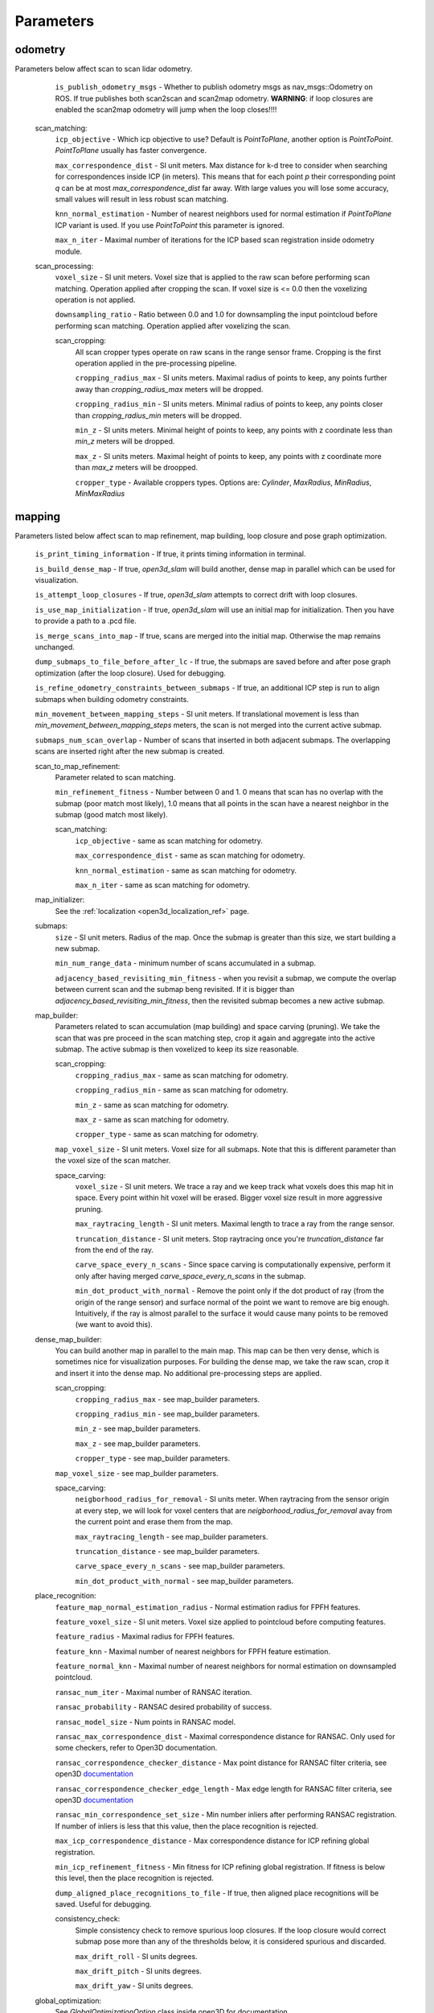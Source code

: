 Parameters
==========

odometry
--------
Parameters below affect scan to scan lidar odometry.

    ``is_publish_odometry_msgs`` - Whether to publish odometry msgs as nav_msgs::Odometry on ROS. If true publishes both scan2scan and
    scan2map odometry. **WARNING**: if loop closures are enabled the scan2map odometry will jump when the loop closes!!!!

  scan_matching:
    ``icp_objective`` - Which icp objective to use? Default is *PointToPlane*, another option is *PointToPoint*.
    *PointToPlane* usually has faster convergence.
    
    ``max_correspondence_dist`` - SI unit meters. Max distance for k-d tree to consider when searching for correspondences inside ICP (in meters). This means
    that for each point *p* their corresponding point *q* can be at most *max_correspondence_dist* far away. With large values you will lose
    some accuracy, small values will result in less robust scan matching.
    
    ``knn_normal_estimation`` - Number of nearest neighbors used for normal estimation if *PointToPlane* ICP variant is used. If you use
    *PointToPoint* this parameter is ignored.
    
    ``max_n_iter`` - Maximal number of iterations for the ICP based scan registration inside odometry module.
  
  scan_processing:
    ``voxel_size`` - SI unit meters. Voxel size that is applied to the raw scan before performing scan matching. Operation applied
    after cropping the scan. If voxel size is <= 0.0 then the voxelizing operation is not applied.
      
    ``downsampling_ratio`` - Ratio between 0.0 and 1.0 for downsampling the input pointcloud before performing scan matching. Operation applied
    after voxelizing the scan.
    
    scan_cropping:
      All scan  cropper types operate on raw scans in the range sensor frame. Cropping is the first operation applied in the pre-processing
      pipeline.
      
      ``cropping_radius_max`` - SI units meters. Maximal radius of points to keep, any points further away than *cropping_radius_max* meters will
      be dropped.
      
      ``cropping_radius_min`` - SI units meters. Minimal radius of points to keep, any points closer than *cropping_radius_min* meters will
      be dropped.
      
      ``min_z`` - SI units meters. Minimal height of points to keep, any points with z coordinate less than *min_z* meters will be dropped.
      
      ``max_z`` - SI units meters. Maximal height of points to keep, any points with z coordinate more than *max_z* meters will be droopped.
      
      ``cropper_type`` - Available croppers types. Options are: *Cylinder*, *MaxRadius*, *MinRadius*, *MinMaxRadius*
  
mapping
-------
Parameters listed below affect scan to map refinement, map building, loop closure and pose graph optimization.

  ``is_print_timing_information`` - If true, it prints timing information in terminal.
  
  ``is_build_dense_map`` - If true, *open3d_slam* will build another, dense map in parallel which can be used for visualization.
  
  ``is_attempt_loop_closures`` - If true, *open3d_slam* attempts to correct drift with loop closures.
  
  ``is_use_map_initialization`` - If true, *open3d_slam* will use an initial map for initialization. Then you have to provide a 
  path to a .pcd file.
  
  ``is_merge_scans_into_map`` - If true, scans are merged into the initial map. Otherwise the map remains unchanged.
  
  ``dump_submaps_to_file_before_after_lc`` - If true, the submaps are saved before and after pose graph optimization (after the loop closure).
  Used for debugging.
  
  ``is_refine_odometry_constraints_between_submaps`` - If true, an additional ICP step is run to align submaps 
  when building odometry constraints.
  
  ``min_movement_between_mapping_steps`` - SI unit meters. If translational movement is less than *min_movement_between_mapping_steps* meters, the 
  scan is not merged into the current active submap. 
  
  ``submaps_num_scan_overlap`` - Number of scans that inserted in both adjacent submaps. The overlapping scans are 
  inserted right after the new submap is created.
	
  scan_to_map_refinement:
    Parameter related to scan matching.
    
    ``min_refinement_fitness`` - Number between 0 and 1. 0 means that scan has no overlap with the submap (poor match most likely), 1.0 means
    that all points in the scan have a nearest neighbor in the submap (good match most likely).
    
    scan_matching:
      ``icp_objective`` - same as scan matching for odometry.
      
      ``max_correspondence_dist`` - same as scan matching for odometry.
      
      ``knn_normal_estimation`` - same as scan matching for odometry.
      
      ``max_n_iter`` - same as scan matching for odometry.
  
  map_initializer:
  	See the :ref:`localization <open3d_localization_ref>` page.
      
  submaps:
    ``size`` - SI unit meters. Radius of the map. Once the submap is greater than this size,
    we start building a new submap.
    
    ``min_num_range_data`` - minimum number of scans accumulated in a submap.
    
    ``adjacency_based_revisiting_min_fitness`` - when you revisit a submap, we compute the overlap between
    current scan and the submap beng revisited. If it is bigger  than *adjacency_based_revisiting_min_fitness*, then
    the revisited submap becomes a new active submap.

  map_builder:
    Parameters related to scan accumulation (map building) and space carving (pruning). We take the scan
    that was pre proceed in the scan matching step, crop it again and aggregate into the active submap.
    The active submap is then voxelized to keep its size reasonable.
    
    scan_cropping:
      ``cropping_radius_max`` - same as scan matching for odometry.
      
      ``cropping_radius_min`` - same as scan matching for odometry.
      
      ``min_z`` - same as scan matching for odometry.
      
      ``max_z`` - same as scan matching for odometry.
      
      ``cropper_type`` - same as scan matching for odometry.
      
    ``map_voxel_size`` - SI unit meters. Voxel size for all submaps. Note that this is different
    parameter than the voxel size of the scan matcher.
    
    space_carving:
      ``voxel_size`` - SI unit meters. We trace a ray and we keep track what voxels does this map
      hit in space. Every point within hit voxel will be erased. Bigger voxel size result in more aggressive
      pruning.
      
      ``max_raytracing_length`` - SI unit meters. Maximal length to trace a ray from the range sensor.
      
      ``truncation_distance`` - SI unit meters. Stop raytracing once you're *truncation_distance* far from the
      end of the ray.
      
      ``carve_space_every_n_scans`` - Since space carving is computationally expensive, perform it only
      after having merged *carve_space_every_n_scans* in the submap.
      
      ``min_dot_product_with_normal`` - Remove the point only if the dot product of ray (from the origin
      of the range sensor) and surface normal of the point we want to remove are big enough. Intuitively,
      if the ray is almost parallel to the surface it would cause many points to be removed (we want to avoid this).
      
  dense_map_builder:
    You can build another map in parallel to the main map. This map can be then very dense, which is sometimes
    nice for visualization purposes. For building the dense map, we take the raw scan, crop it and insert it into
    the dense map. No additional pre-processing steps are applied. 
    
    scan_cropping:
      ``cropping_radius_max`` - see map_builder parameters.
      
      ``cropping_radius_min`` - see map_builder parameters.
      
      ``min_z`` - see map_builder parameters.
      
      ``max_z`` - see map_builder parameters.
      
      ``cropper_type`` - see map_builder parameters.
      
    ``map_voxel_size`` - see map_builder parameters.
    
    space_carving:
      ``neigborhood_radius_for_removal`` - SI units meter. When raytracing from the sensor origin at every step, we will look
      for voxel centers that are *neigborhood_radius_for_removal* avay from the current point and erase them from
      the map.
      
      ``max_raytracing_length`` - see map_builder parameters.
      
      ``truncation_distance`` - see map_builder parameters.
      
      ``carve_space_every_n_scans`` - see map_builder parameters.
      
      ``min_dot_product_with_normal`` - see map_builder parameters.

  place_recognition:
    ``feature_map_normal_estimation_radius`` - Normal estimation radius for FPFH features.
    
    ``feature_voxel_size`` - SI unit meters. Voxel size applied to pointcloud before computing features.
    
    ``feature_radius`` - Maximal radius for FPFH features.
    
    ``feature_knn`` - Maximal number of nearest neighbors for FPFH feature estimation.
    
    ``feature_normal_knn`` - Maximal number of nearest neighbors for normal estimation on downsampled pointcloud.
    
    ``ransac_num_iter`` - Maximal number of RANSAC iteration.
    
    ``ransac_probability`` - RANSAC desired probability of success.
    
    ``ransac_model_size`` - Num points in RANSAC model.
    
    ``ransac_max_correspondence_dist`` - Maximal correspondence distance for RANSAC. Only used for
    some checkers, refer to Open3D documentation.
    
    ``ransac_correspondence_checker_distance`` - Max point distance for RANSAC filter criteria, see 
    open3D `documentation <http://www.open3d.org/docs/release/tutorial/pipelines/global_registration.html>`_ 
    
    ``ransac_correspondence_checker_edge_length`` - Max edge length for RANSAC filter criteria, see 
    open3D `documentation <http://www.open3d.org/docs/release/tutorial/pipelines/global_registration.html>`_ 
    
    ``ransac_min_correspondence_set_size`` - Min number inliers after performing RANSAC registration. If number of
    inliers is less that this value, then the place recognition is rejected.
    
    ``max_icp_correspondence_distance`` - Max correspondence distance for ICP refining global registration.
    
    ``min_icp_refinement_fitness`` - Min fitness for ICP refining global registration. If fitness is below this level,
    then the place recognition is rejected.
    
    ``dump_aligned_place_recognitions_to_file``  - If true, then aligned place recognitions will be saved. Useful for
    debugging.
    
    consistency_check:
      Simple consistency check to remove spurious loop closures. If the loop closure would correct
      submap pose more than any of the thresholds below, it is considered spurious and discarded.
      
      ``max_drift_roll`` - SI units degrees.
      
      ``max_drift_pitch`` - SI units degrees.
       
      ``max_drift_yaw`` - SI units degrees.

  global_optimization:
    See *GlobalOptimizationOption* class inside open3D for documentation.
    
    ``edge_prune_threshold`` - See open3D.
    
    ``loop_closure_preference`` - See open3D.
    
    ``max_correspondence_distance`` - See open3D.
    
    ``reference_node`` - See open3D.

  
motion_compensation
-------------------

  Motion compensation is based on the constant velocity model. The parameters are specific for lidar that you use,
  so do not use this unless you are absolutely sure of your Lidar's characteristics.

    ``is_undistort_scan`` - If true, motion compensation is enabled.
      
    ``is_spinning_clockwise`` - Set to true if your lidar is spinning clockwise, otherwise *open3d_slam* assumes that
    it spins counter-clockwise. 
    
    ``scan_duration`` - SI unit seconds. Duration of single Lidar scan. 
    
    ``num_poses_vel_estimation`` - Motion compensation estimates velocities by donig finite differencing between poses
    you can use multiple poses for estimation to decrease noise, however this introduces delay into your velocity
    estimation. The higher this number the more filtering you are applying.
    
    

visualization
-------------

    ``assembled_map_voxel_size`` - SI unit meters. All submaps are assembled into one big map which is then
    displayed in Rviz. This can be a lot of points for large mps which causes Rviz to crash sometimes. With this
    parameter you can effectively reduce the number of points.
    
    ``submaps_voxel_size`` - SI unit meters. Same as *assembled_map_voxel_size* just in this case the submaps 
    visualization is affected.
    
    ``visualize_every_n_msec`` - After this number of milliseconds has passed the visualization will be performed.
    This tries to keep the computation at a reasonable level.
    
  
saving_parameters
-----------------
  All maps are saved in *mapSavingFolderPath_* which is set by the user.

    ``save_at_mission_end`` - If true, enable saving maps at the end of the mission. More precisely,
    when the class *SlamWrapper* goes out of scope.
    
    ``save_map`` - If true, saves the assembled full map.
    
    ``save_submaps`` - If true saves all the submaps as well.
      

  

    
